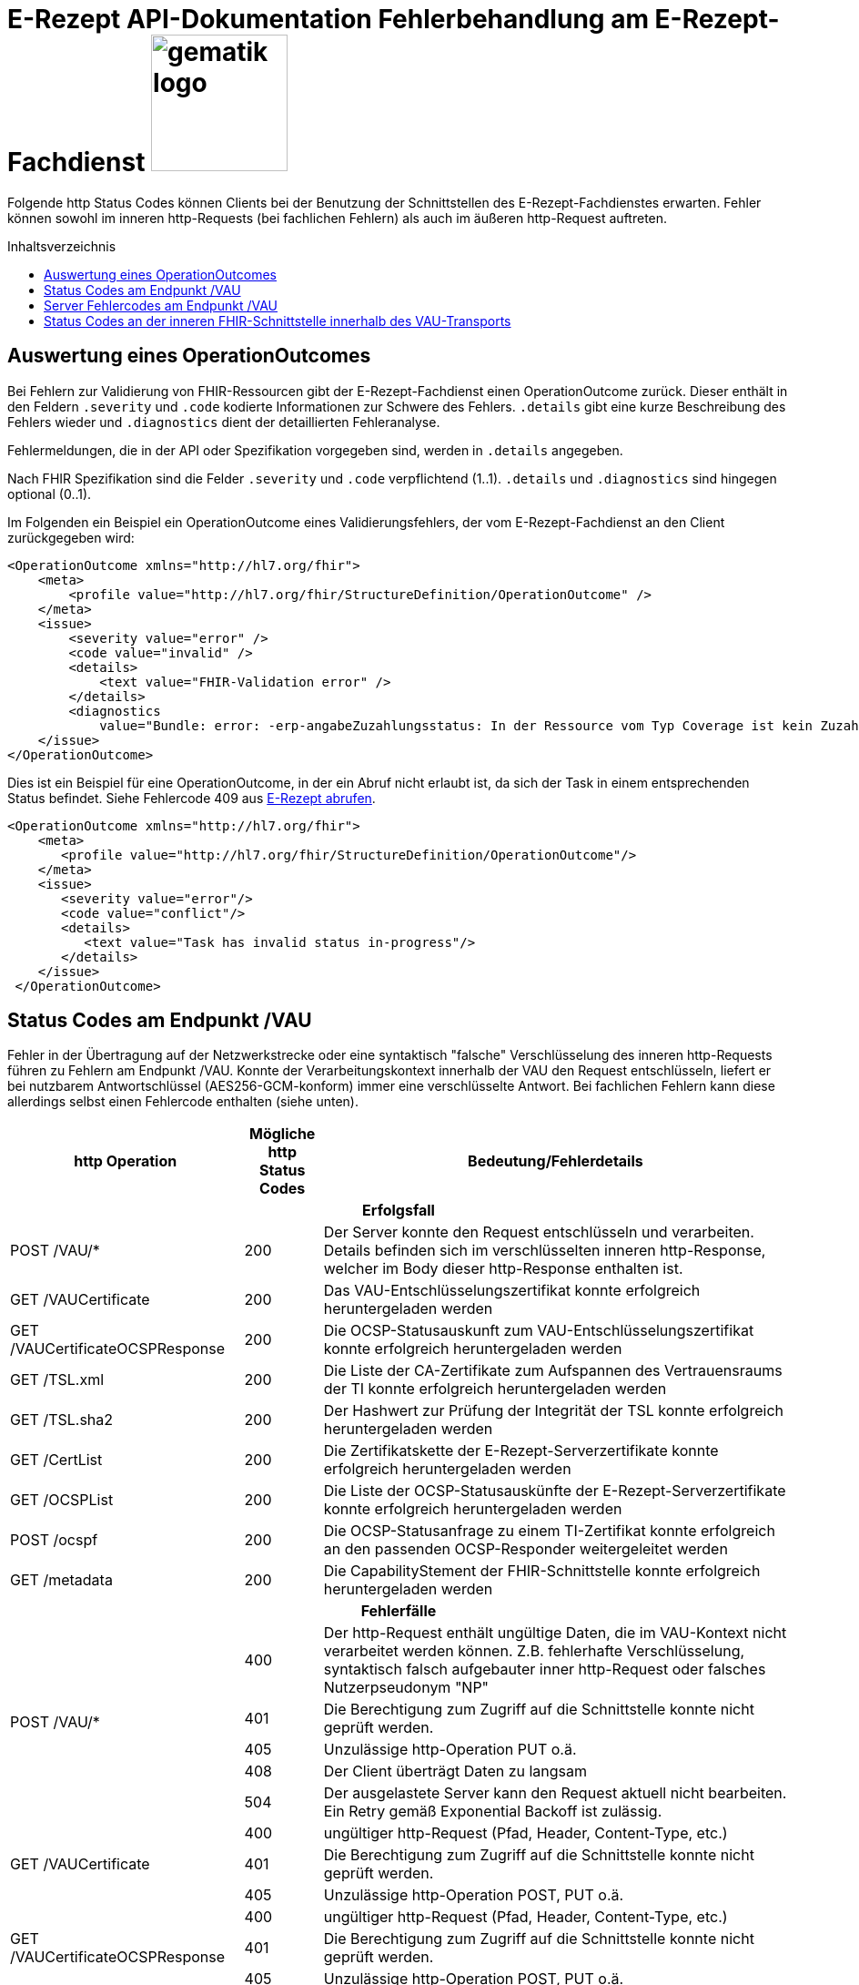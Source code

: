 = E-Rezept API-Dokumentation Fehlerbehandlung am E-Rezept-Fachdienst image:gematik_logo.png[width=150, float="right"]
// asciidoc settings for DE (German)
// ==================================
:imagesdir: ../images
:tip-caption: :bulb:
:note-caption: :information_source:
:important-caption: :heavy_exclamation_mark:
:caution-caption: :fire:
:warning-caption: :warning:
:toc: macro
:toclevels: 3
:toc-title: Inhaltsverzeichnis

Folgende http Status Codes können Clients bei der Benutzung der Schnittstellen des E-Rezept-Fachdienstes erwarten.
Fehler können sowohl im inneren http-Requests (bei fachlichen Fehlern) als auch im äußeren http-Request auftreten.

toc::[]

== Auswertung eines OperationOutcomes

Bei Fehlern zur Validierung von FHIR-Ressourcen gibt der E-Rezept-Fachdienst einen OperationOutcome zurück. Dieser enthält in den Feldern `.severity` und `.code` kodierte Informationen zur Schwere des Fehlers. `.details` gibt eine kurze Beschreibung des Fehlers wieder und `.diagnostics` dient der detaillierten Fehleranalyse.

Fehlermeldungen, die in der API oder Spezifikation vorgegeben sind, werden in `.details` angegeben.

Nach FHIR Spezifikation sind die Felder `.severity` und `.code` verpflichtend (1..1). `.details` und `.diagnostics` sind hingegen optional (0..1).

Im Folgenden ein Beispiel ein OperationOutcome eines Validierungsfehlers, der vom E-Rezept-Fachdienst an den Client zurückgegeben wird:

[source,xml]
----
<OperationOutcome xmlns="http://hl7.org/fhir">
    <meta>
        <profile value="http://hl7.org/fhir/StructureDefinition/OperationOutcome" />
    </meta>
    <issue>
        <severity value="error" />
        <code value="invalid" />
        <details>
            <text value="FHIR-Validation error" />
        </details>
        <diagnostics
            value="Bundle: error: -erp-angabeZuzahlungsstatus: In der Ressource vom Typ Coverage ist kein Zuzahlungsstatus vorhanden, dieser ist aber eine Pflichtangabe bei den Kostentraegern der Typen 'GKV' 'SKT', 'BG' oder 'UK' (from profile: [https://fhir.kbv.de/StructureDefinition/KBV_PR_ERP_Bundle|1.1.0|https://fhir.kbv.de/StructureDefinition/KBV_PR_ERP_Bundle|1.1.0]); Bundle.entry[1].resource{MedicationRequest}.extension[0]: error: element doesn't match any slice in closed slicing (from profile: [https://fhir.kbv.de/StructureDefinition/KBV_PR_ERP_Prescription|1.1.0|https://fhir.kbv.de/StructureDefinition/KBV_PR_ERP_Prescription|1.1.0]); " />
    </issue>
</OperationOutcome>
----

Dies ist ein Beispiel für eine OperationOutcome, in der ein Abruf nicht erlaubt ist, da sich der Task in einem entsprechenden Status befindet. Siehe Fehlercode 409 aus link:./erp_abrufen.adoc#e-rezept-abrufen[E-Rezept abrufen].

[source,xml]
----
<OperationOutcome xmlns="http://hl7.org/fhir">
    <meta>
       <profile value="http://hl7.org/fhir/StructureDefinition/OperationOutcome"/>
    </meta>
    <issue>
       <severity value="error"/>
       <code value="conflict"/>
       <details>
          <text value="Task has invalid status in-progress"/>
       </details>
    </issue>
 </OperationOutcome>
----

== Status Codes am Endpunkt /VAU
Fehler in der Übertragung auf der Netzwerkstrecke oder eine syntaktisch "falsche" Verschlüsselung des inneren http-Requests führen zu Fehlern am Endpunkt /VAU. Konnte der Verarbeitungskontext innerhalb der VAU den Request entschlüsseln, liefert er bei nutzbarem Antwortschlüssel (AES256-GCM-konform) immer eine verschlüsselte Antwort. Bei fachlichen Fehlern kann diese allerdings selbst einen Fehlercode enthalten (siehe unten).

[cols="a,a,a"]
[cols="30%,10%,60%"]
|===
h|http Operation  h|Mögliche http Status Codes  h|Bedeutung/Fehlerdetails
3+h|Erfolgsfall
|POST /VAU/*                     |200       |Der Server konnte den Request entschlüsseln und verarbeiten. Details befinden sich im verschlüsselten inneren http-Response, welcher im Body dieser http-Response enthalten ist.
|GET /VAUCertificate             |200       |Das VAU-Entschlüsselungszertifikat konnte erfolgreich heruntergeladen werden
|GET /VAUCertificateOCSPResponse |200       |Die OCSP-Statusauskunft zum VAU-Entschlüsselungszertifikat konnte erfolgreich heruntergeladen werden
|GET /TSL.xml                    |200       |Die Liste der CA-Zertifikate zum Aufspannen des Vertrauensraums der TI konnte erfolgreich heruntergeladen werden
|GET /TSL.sha2                   |200       |Der Hashwert zur Prüfung der Integrität der TSL konnte erfolgreich heruntergeladen werden
|GET /CertList                   |200       |Die Zertifikatskette der E-Rezept-Serverzertifikate konnte erfolgreich heruntergeladen werden
|GET /OCSPList                   |200       |Die Liste der OCSP-Statusauskünfte der E-Rezept-Serverzertifikate konnte erfolgreich heruntergeladen werden
|POST /ocspf                     |200       |Die OCSP-Statusanfrage zu einem TI-Zertifikat konnte erfolgreich an den passenden OCSP-Responder weitergeleitet werden
|GET /metadata                   |200       |Die CapabilityStement der FHIR-Schnittstelle konnte erfolgreich heruntergeladen werden

3+h|Fehlerfälle
.5+|POST /VAU/*                      |400            |Der http-Request enthält ungültige Daten, die im VAU-Kontext nicht verarbeitet werden können. Z.B. fehlerhafte Verschlüsselung, syntaktisch falsch aufgebauter inner http-Request oder falsches Nutzerpseudonym "NP"
                                     |401            |Die Berechtigung zum Zugriff auf die Schnittstelle konnte nicht geprüft werden.
                                     |405            |Unzulässige http-Operation PUT o.ä.
						 |408            |Der Client überträgt Daten zu langsam
                                     |504            |Der ausgelastete Server kann den Request aktuell nicht bearbeiten. +
                                     Ein Retry gemäß Exponential Backoff ist zulässig.
.3+|GET /VAUCertificate              |400            |ungültiger http-Request (Pfad, Header, Content-Type, etc.)
                                     |401            |Die Berechtigung zum Zugriff auf die Schnittstelle konnte nicht geprüft werden.
                                     |405            |Unzulässige http-Operation POST, PUT o.ä.
.3+|GET /VAUCertificateOCSPResponse  |400            |ungültiger http-Request (Pfad, Header, Content-Type, etc.)
                                     |401            |Die Berechtigung zum Zugriff auf die Schnittstelle konnte nicht geprüft werden.
                                     |405            |Unzulässige http-Operation POST, PUT o.ä.
|GET /TSL.xml                        |400            |ungültiger http-Request (Pfad, Header, Content-Type, etc.)
|GET /TSL.sha2                       |400            |ungültiger http-Request (Pfad, Header, Content-Type, etc.)
|GET /CertList                       |400            |ungültiger http-Request (Pfad, Header, Content-Type, etc.)
|GET /OCSPList                       |400            |ungültiger http-Request (Pfad, Header, Content-Type, etc.)
.2+|POST /ocspf                      |400            |Der http-Request enthält ungültige Zertifikatsdaten,
                        die nicht für eine OCSP-Responderanfrage verarbeitet werden können.
                                     |401            |Die Berechtigung zum Zugriff auf die Schnittstelle konnte nicht geprüft werden.
|===

== Server Fehlercodes am Endpunkt /VAU

Folgende Fehler können in allen Operationen ausgegeben werden. Enthalten sind vorgaben, wie sich Clients im Fehlerfall verhalten sollen.

[cols="a,a,a"]
[cols="30%,10%,60%"]
|===
h|Mögliche http Status Codes  h|Bedeutung/Fehlerdetails h|Verhalten im Fehlerfall
|4XX außer 408 und 429	           | | *Client-Failover angeraten: Nein*

 Ein Retry ist nicht zulässig.
 |408	           |Timeout | Client-Failover angeraten: Ja

 Ein Retry gemäß Exponential Backoff ist zulässig. (Max 10 Wiederholungen)
 |429	           |Zu viele Anfragen pro Zeiteinheit durch Nutzer | Client-Failover angeraten: Ja

 Ein Retry ist stündlich zulässig. (Max 10 Wiederholungen)
|500	           |Internal Server Error | Client-Failover angeraten: Ja

 Ein Retry gemäß Exponential Backoff ist zulässig. (Max 10 Wiederholungen)
                                     |501	           |Not Implemented |
                                     Client-Failover angeraten: Nein

 Ein Retry ist nicht zulässig.
                                     |502	           |Bad Gateway |
                                     Client-Failover angeraten: Ja

                                     Ein Retry nur mit Client-Failover (Max. 10 Wiederholungen)
                                     |503            |Service Unavailable |
                                     Client-Failover angeraten: Ja

 Ein Retry gemäß Exponential Backoff ist zulässig. (Max 10 Wiederholungen)
                                     |504            |Gateway Timeout |
                                     Client-Failover angeraten: Ja

 Ein Retry gemäß Exponential Backoff ist zulässig. (Max 10 Wiederholungen)
                                     |505            |HTTP Version not supported |
                                     Client-Failover angeraten: Nein

                                     Ein Retry ist nicht zulässig.
                                     |506            |Variant Also Negotiates |
                                     Client-Failover angeraten: Ja

                                     Ein Retry nur mit Client-Failover (Max. 10 Wiederholungen)
                                     |507            |Insufficient Storage |
                                     Client-Failover angeraten: Ja

 Ein Retry gemäß Exponential Backoff ist zulässig. (Max 10 Wiederholungen)
                                     |508            |Loop Detected |
                                     Client-Failover angeraten: Nein

                                     Ein Retry ist nicht zulässig.
                                     |509            |Bandwidth Limit Exceeded |
                                     Client-Failover angeraten: Ja

 Ein Retry gemäß Exponential Backoff ist zulässig. (Max 10 Wiederholungen)
                                     |510            |Not Extended |
                                     Client-Failover angeraten: Nein

                                     Ein Retry ist nicht zulässig.
                                     |511            |Network Authentication Required |
                                     Client-Failover angeraten: Nein

                                     Ein Retry ist nicht zulässig.
                                     |512            |OCSP Backend Error |
                                     Client-Failover angeraten: Ja

 Ein Retry gemäß Exponential Backoff ist zulässig. (Max 10 Wiederholungen)
|===


== Status Codes an der inneren FHIR-Schnittstelle innerhalb des VAU-Transports


[cols="a,a,a"]
[cols="30%,10%,60%"]
|===
h|http Operation  h|Mögliche http Status Codes       h|Bedeutung/Fehlerdetails
3+h|Erfolgsfälle
.2+|GET /Task                 |200            |Tasks konnten erfolgreich gelesen werden
                              |202            |Die Anfrage wurde erfolgreich angenommen.
|GET /Task/<id>               |200            |Task konnte erfolgreich gelesen werden
|POST /Task/$create           |201            |Task konnte für den angeforderten FlowType erfolgreich initialisiert werden
.2+|POST /Task/<id>/$activate |200            |Task konnte mit der bereitgestellten Verordnung aktiviert werden
                                          (QES gültig und Datensatz FHIR-konform)
                              |202            |Task konnte aktiviert werden, *Übergangsweise wird eine fachliche Abweichung in der Nutzung unspezifizierter Extensions im Verordnungsdatensatz akzeptiert (Accepted)*
|POST /Task/<id>/$accept      |200            |Task wurde erfolgreich einer Apotheke zugewiesen
|POST /Task/<id>/$reject      |204            |Task wurde von der zugewiesenen Apotheke zurückgewiesen
|POST /Task/<id>/$close       |200            |Task wurde erfolgreich beendet
|POST /Task/<id>/$abort       |204            |Task wurde erfolgreich gelöscht
|GET /MedicationDispense      |200            |Dispensierinformationen wurden erfolgreich gelesen
|GET /MedicationDispense/<id> |200            |Dispensierinformationen wurden erfolgreich gelesen
|GET /Communication           |200            |E-Rezeptnachrichten erfolgreich gelesen
|GET /Communication/<id>      |200            |E-Rezeptnachricht erfolgreich gelesen
|POST /Communication          |201            |E-Rezeptnachrichten erfolgreich versendet
|DELETE /Communication/<id>   |204            |E-Rezeptnachricht erfolgreich gelöscht
|GET /AuditEvent              |200            |E-Rezeptereignisse erfolgreich gelesen
|GET /AuditEvent/<id>         |200            |E-Rezeptereignis erfolgreich gelesen
|DELETE /ChargeItem/<id>      |204            |PKV-Abgabedaten erfolgreich gelöscht
|GET /ChargeItem              |200            |PKV-Abgabedaten erfolgreich heruntergeladen
|GET /ChargeItem/<id>         |200            |PKV-Abgabedaten erfolgreich heruntergeladen
|POST /ChargeItem             |201            |PKV-Abgabedaten erfolgreich hochgeladen
|PUT /ChargeItem/<id>         |200            |PKV-Abgabedaten erfolgreich geändert
|DELETE /Consent/<id>         |204            |Einwilligung erfolgreich gelöscht
|GET /Consent                 |200            |Einwilligung erfolgreich gelesen
|POST /Consent                |201            |Einwilligung erolgreich erteilt
|GET /Device                  |200            |Fachdienstinformationen erfolgreich gelesen
|GET /metadata                |200            |FHIR-CapabilityStatement erfolgreich gelesen
|POST /Subscription           |200            |Notifications-Kanal erfolgreich aufgebaut

3+h|Warnungen

|POST /Task/<id>/$activate |252            |Die Anfrage hat eine ungültige Arztnummer (LANR oder ZANR): Die übergebene Arztnummer entspricht nicht den Prüfziffer-Validierungsregeln. +
                              +
                              *Hinweis: Es ist vorgesehen, dass zu einem späteren Zeitpunkt, die fehlerhafte Prüfziffernvalidierung zu einem Abbruch anstatt einem Warning führt.*
3+h|Fehlerfälle

.8+|GET /Task                 |400            |Ungültiger http-Request
                              |401            |Ungültiges/Abgelaufenes AccessToken
                              |403            |Unzulässige fachliche Rolle
                              |406            |Angefragter Mime-Type im `Accept`-Header kann nicht bedient werden
                              |408            |Timeout
                              |429            |Zuviele Anfragen pro Zeiteinheit durch diesen Nutzer
                              |454            |+ Die Anfrage wird abgebrochen, da die Voraussetzungen zur Erfüllung nicht gegeben sind. Der E-Rezept-Fachdienst akzeptiert zu diesem Zeitpunkt keine Anfragen mit einem Prüfungsnachweis, der das Ergebnis "3" enthält.
                              |455            |+ Die Anfrage wird abgebrochen, da die kvnr als URL-Parameter nicht angegeben ist.
.8+|GET /Task/<id>            |400            |Ungültiger http-Request
                              |401            |Ungültiges/Abgelaufenes AccessToken
                              |403            |Unzulässige fachliche Rolle
                              |404            |E-Rezept-Task wurde nicht gefunden
                              |406            |Angefragter Mime-Type im `Accept`-Header kann nicht bedient werden
                              |408            |Timeout
                              |410            |E-Rezept-Task wurde zwischenzeitlich gelöscht
                              |429            |Zuviele Anfragen pro Zeiteinheit durch diesen Nutzer
.7+|POST /Task/$create        |400            a|* Unzulässiger workFlowType
                                    * Fehlerhafte XML-Struktur
                                    * Ungültiger http-Request
                              |401            |Ungültiges/Abgelaufenes AccessToken
                              |403            |Unzulässige fachliche Rolle
                              |406            |Angefragter Mime-Type im `Accept`-Header kann nicht bedient werden
                              |408            |Timeout
                              |415            |Der Client hat einen nicht unterstützten Content-Type gesendet
                              |429            |Zuviele Anfragen pro Zeiteinheit durch diesen Nutzer
.9+|POST /Task/id/$activate   |400            a|* Ungültige qualifizierte Arztsignatur
                                    * Fehler in der FHIR-Validierung
                                    * Fehlerhafte XML-Struktur
                                    * Verstoß gegen zusätzliche fachliche Prüfregel
                                    ** Ausschluss BtM
                                    ** Flowtype nicht passend zum Coverage.type.coding.code
                                    ** authoredOn ungleich Signaturdatum
                              |401            |Ungültiges/Abgelaufenes AccessToken
                              |403            a|* Ungültiger AccessCode
                                    * Unzulässige fachliche Rolle
                              |404            |E-Rezept-Task wurde nicht gefunden
                              |406            |Angefragter Mime-Type im `Accept`-Header kann nicht bedient werden
                              |408            |Timeout
                              |410            |E-Rezept-Task wurde zwischenzeitlich gelöscht
                              |415            |Der Client hat einen nicht unterstützten Content-Type gesendet
                              |429            |Zuviele Anfragen pro Zeiteinheit durch diesen Nutzer
.9+|POST /Task/id/$accept     |400            |Ungültiger http-Request
                              |401            |Ungültiges/Abgelaufenes AccessToken
                              |403            a|* Ungültiger AccessCode/Secret
                                    * Unzulässige fachliche Rolle
                              |404            |E-Rezept-Task wurde nicht gefunden
                              |406            |Angefragter Mime-Type im `Accept`-Header kann nicht bedient werden
                              |408            |Timeout
                              |409            |Task befindet sich im falschen Zustand (ungleich `ready`) für diese Operation +
                                                Im OperationOutcome werden weitere Informationen gegeben: +
                                                "Task has invalid status completed" +
                                                "Task has invalid status in-progress" +
                                                "Task has invalid status draft"
                              |410            |E-Rezept-Task wurde zwischenzeitlich gelöscht
                              |429            |Zuviele Anfragen pro Zeiteinheit durch diesen Nutzer
.7+|POST /Task/id/$reject     |400            |Ungültiger http-Request
                              |401            |Ungültiges/Abgelaufenes AccessToken
                              |403            a|* Ungültiges Secret
                                    * Unzulässige fachliche Rolle
                                    * Task befindet sich im falschen Zustand für diese Operation
                              |404            |E-Rezept-Task wurde nicht gefunden
                              |408            |Timeout
                              |410            |E-Rezept-Task wurde zwischenzeitlich gelöscht
                              |429            |Zuviele Anfragen pro Zeiteinheit durch diesen Nutzer
.9+|POST /Task/id/$close      |400            |Ungültiger http-Request
                              |401            |Ungültiges/Abgelaufenes AccessToken
                              |403            a|* Ungültiges Secret
                                    * Unzulässige fachliche Rolle
                                    * Task befindet sich im falschen Zustand für diese Operation
                              |404            |E-Rezept-Task wurde nicht gefunden
                              |406            |Angefragter Mime-Type im `Accept`-Header kann nicht bedient werden
                              |408            |Timeout
                              |410            |E-Rezept-Task wurde zwischenzeitlich gelöscht
                              |415            |Der Client hat einen nicht unterstützten Content-Type gesendet
                              |429            |Zuviele Anfragen pro Zeiteinheit durch diesen Nutzer
.7+|POST /Task/id/$abort      |400            |Ungültiger http-Request
                              |401            |Ungültiges/Abgelaufenes AccessToken
                              |403            a|* Ungültiger AccessCode/Secret
                                    * Unzulässige fachliche Rolle
                                    * Task befindet sich im falschen Zustand (*rollenabhängig*) für diese Operation
                              |404            |E-Rezept-Task wurde nicht gefunden
                              |408            |Timeout
                              |410            |E-Rezept-Task wurde zwischenzeitlich gelöscht
                              |429            |Zuviele Anfragen pro Zeiteinheit durch diesen Nutzer
.6+|GET /MedicationDispense   |400            |Ungültiger http-Request
                              |401            |Ungültiges/Abgelaufenes AccessToken
                              |403            |Unzulässige fachliche Rolle
                              |406            |Angefragter Mime-Type im `Accept`-Header kann nicht bedient werden
                              |408            |Timeout
                              |429            |Zuviele Anfragen pro Zeiteinheit durch diesen Nutzer
.7+|GET /MedicationDispense/<id> |400         |Ungültiger http-Request
                              |401            |Ungültiges/Abgelaufenes AccessToken
                              |403            |Unzulässige fachliche Rolle
                              |404            |Dispensierinformationen wurden nicht gefunden
                              |406            |Angefragter Mime-Type im `Accept`-Header kann nicht bedient werden
                              |408            |Timeout
                              |429            |Zuviele Anfragen pro Zeiteinheit durch diesen Nutzer
.6+|GET /Communication        |400            |Ungültiger http-Request
                              |401            |Ungültiges/Abgelaufenes AccessToken
                              |403            |Unzulässige fachliche Rolle
                              |406            |Angefragter Mime-Type im `Accept`-Header kann nicht bedient werden
                              |408            |Timeout
                              |429            |Zuviele Anfragen pro Zeiteinheit durch diesen Nutzer
.7+|GET /Communication/<id>   |400            |Ungültiger http-Request
                              |401            |Ungültiges/Abgelaufenes AccessToken
                              |403            |Unzulässige fachliche Rolle
                              |404            |E-Rezeptnachricht wurden nicht gefunden
                              |406            |Angefragter Mime-Type im `Accept`-Header kann nicht bedient werden
                              |408            |Timeout
                              |429            |Zuviele Anfragen pro Zeiteinheit durch diesen Nutzer
.7+|POST /Communication       |400            a|* Fehler in der FHIR-Validierung
                                    * Fehlerhafte XML-Struktur
                                    * Verstoß gegen zusätzliche fachliche Prüfregel (z.B. Existenz Task)
                              |401            |Ungültiges/Abgelaufenes AccessToken
                              |403            |Unzulässige fachliche Rolle
                              |406            |Angefragter Mime-Type im `Accept`-Header kann nicht bedient werden
                              |408            |Timeout
                              |415            |Der Client hat einen nicht unterstützten Content-Type gesendet
                              |429            |Zuviele Anfragen pro Zeiteinheit durch diesen Nutzer
.6+|DELETE /Communication/id  |400            |Ungültiger http-Request
                              |401            |Ungültiges/Abgelaufenes AccessToken
                              |403            |Unzulässige fachliche Rolle
                              |404            |E-Rezeptnachricht wurden nicht gefunden
                              |408            |Timeout
                              |429            |Zuviele Anfragen pro Zeiteinheit durch diesen Nutzer
.6+|GET /AuditEvent           |400            |Ungültiger http-Request
                              |401            |Ungültiges/Abgelaufenes AccessToken
                              |403            |Unzulässige fachliche Rolle
                              |406            |Angefragter Mime-Type im `Accept`-Header kann nicht bedient werden
                              |408            |Timeout
                              |429            |Zuviele Anfragen pro Zeiteinheit durch diesen Nutzer
.7+|GET /AuditEvent/<id>      |400            |Ungültiger http-Request
                              |401            |Ungültiges/Abgelaufenes AccessToken
                              |403            |Unzulässige fachliche Rolle
                              |404            |E-Rezeptereignis wurden nicht gefunden
                              |406            |Angefragter Mime-Type im `Accept`-Header kann nicht bedient werden
                              |408            |Timeout
                              |429            |Zuviele Anfragen pro Zeiteinheit durch diesen Nutzer

.6+|DELETE /ChargeItem/<id>   |400            |Ungültiger http-Request
                              |401            |Ungültiges/Abgelaufenes AccessToken
                              |403            |Unzulässige fachliche Rolle
                              |404            |PKV-Abgabedaten wurden nicht gefunden
                              |408            |Timeout
                              |429            |Zuviele Anfragen pro Zeiteinheit durch diesen Nutzer
.6+|GET /ChargeItem           |400            |Ungültiger http-Request
                              |401            |Ungültiges/Abgelaufenes AccessToken
                              |403            |Unzulässige fachliche Rolle
                              |406            |Angefragter Mime-Type im `Accept`-Header kann nicht bedient werden
                              |408            |Timeout
                              |429            |Zuviele Anfragen pro Zeiteinheit durch diesen Nutzer
.7+|GET /ChargeItem/<id>      |400            |Ungültiger http-Request
                              |401            |Ungültiges/Abgelaufenes AccessToken
                              |403            |Unzulässige fachliche Rolle
                              |404            |PKV-Abgabedaten wurden nicht gefunden
                              |406            |Angefragter Mime-Type im `Accept`-Header kann nicht bedient werden
                              |408            |Timeout
                              |429            |Zuviele Anfragen pro Zeiteinheit durch diesen Nutzer
.8+|POST /ChargeItem          |400            a|* Fehler in der FHIR-Validierung
                                    * Fehlerhafte XML-Struktur
                                    * Verstoß gegen zusätzliche fachliche Prüfregel (z.B. Existenz Task)
                              |401            |Ungültiges/Abgelaufenes AccessToken
                              |403            |Unzulässige fachliche Rolle
                              |406            |Angefragter Mime-Type im `Accept`-Header kann nicht bedient werden
                              |408            |Timeout
                              |409            |Der referenzierte Task ist nicht im Zustand `completed`
                              |415            |Der Client hat einen nicht unterstützten Content-Type gesendet
                              |429            |Zuviele Anfragen pro Zeiteinheit durch diesen Nutzer
.8+|PUT/PATCH /ChargeItem/<id> |400            |Ungültiger http-Request
                              |401            |Ungültiges/Abgelaufenes AccessToken
                              |403            |Unzulässige fachliche Rolle
                              |404            |PKV-Abgabedaten wurden nicht gefunden
                              |406            |Angefragter Mime-Type im `Accept`-Header kann nicht bedient werden
                              |408            |Timeout
                              |415            |Der Client hat einen nicht unterstützten Content-Type gesendet
                              |429            |Zuviele Anfragen pro Zeiteinheit durch diesen Nutzer
.6+|DELETE /Consent/<id>      |400            |Ungültiger http-Request
                              |401            |Ungültiges/Abgelaufenes AccessToken
                              |403            |Unzulässige fachliche Rolle
                              |404            |Einwilligung wurden nicht gefunden
                              |408            |Timeout
                              |429            |Zuviele Anfragen pro Zeiteinheit durch diesen Nutzer
.6+|GET /Consent              |400            |Ungültiger http-Request
                              |401            |Ungültiges/Abgelaufenes AccessToken
                              |403            |Unzulässige fachliche Rolle
                              |406            |Angefragter Mime-Type im `Accept`-Header kann nicht bedient werden
                              |408            |Timeout
                              |429            |Zuviele Anfragen pro Zeiteinheit durch diesen Nutzer
.8+|POST /Consent             |400            |Ungültiger http-Request
                              |401            |Ungültiges/Abgelaufenes AccessToken
                              |403            |Unzulässige fachliche Rolle
                              |406            |Angefragter Mime-Type im `Accept`-Header kann nicht bedient werden
                              |408            |Timeout
                              |409            |Einwilligung existiert bereits für diesen Nutzer
                              |415            |Der Client hat einen nicht unterstützten Content-Type gesendet
                              |429            |Zuviele Anfragen pro Zeiteinheit durch diesen Nutzer
.3+|GET /Device               |400            |Ungültiger http-Request
                              |401            |Ungültiges/Abgelaufenes AccessToken
                              |406            |Angefragter Mime-Type im `Accept`-Header kann nicht bedient werden
.3+|GET /metadata             |400            |Ungültiger http-Request
                              |401            |Ungültiges/Abgelaufenes AccessToken
                              |406            |Angefragter Mime-Type im `Accept`-Header kann nicht bedient werden
.7+|POST /Subscription        |400            |Ungültiger http-Request
                              |401            |Ungültiges/Abgelaufenes AccessToken
                              |403            |Unzulässige fachliche Rolle
                              |406            |Angefragter Mime-Type im `Accept`-Header kann nicht bedient werden
                              |408            |Timeout
                              |415            |Der Client hat einen nicht unterstützten Content-Type gesendet
                              |429            |Zuviele Anfragen pro Zeiteinheit durch diesen Nutzer
.3+|UNKNOWN                   |400            |Ungültiger http-Request
                              |401            |Ungültiges/Abgelaufenes AccessToken
                              |405            |Diese http-Methode ist nicht erlaubt

|===
